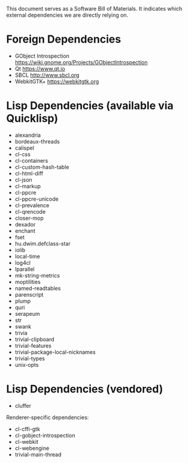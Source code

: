 This document serves as a Software Bill of Materials.  It indicates
which external dependencies we are directly relying on.

* Foreign Dependencies
- GObject Introspection https://wiki.gnome.org/Projects/GObjectIntrospection
- Qt https://www.qt.io
- SBCL http://www.sbcl.org
- WebkitGTK+ https://webkitgtk.org

* Lisp Dependencies (available via Quicklisp)
- alexandria
- bordeaux-threads
- calispel
- cl-css
- cl-containers
- cl-custom-hash-table
- cl-html-diff
- cl-json
- cl-markup
- cl-ppcre
- cl-ppcre-unicode
- cl-prevalence
- cl-qrencode
- closer-mop
- dexador
- enchant
- fset
- hu.dwim.defclass-star
- iolib
- local-time
- log4cl
- lparallel
- mk-string-metrics
- moptilities
- named-readtables
- parenscript
- plump
- quri
- serapeum
- str
- swank
- trivia
- trivial-clipboard
- trivial-features
- trivial-package-local-nicknames
- trivial-types
- unix-opts

* Lisp Dependencies (vendored)
- cluffer

Renderer-specific dependencies:
- cl-cffi-gtk
- cl-gobject-introspection
- cl-webkit
- cl-webengine
- trivial-main-thread
